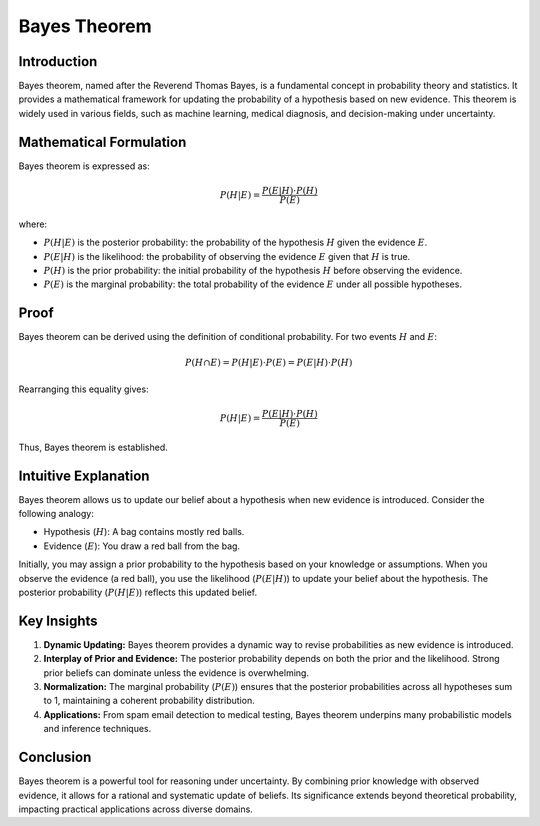 Bayes Theorem
=============

Introduction
------------
Bayes theorem, named after the Reverend Thomas Bayes, is a fundamental concept in probability theory and statistics. It provides a mathematical framework for updating the probability of a hypothesis based on new evidence. This theorem is widely used in various fields, such as machine learning, medical diagnosis, and decision-making under uncertainty.

Mathematical Formulation
------------------------
Bayes theorem is expressed as:

.. math::

   P(H|E) = \frac{P(E|H) \cdot P(H)}{P(E)}

where:

- :math:`P(H|E)` is the posterior probability: the probability of the hypothesis :math:`H` given the evidence :math:`E`.
- :math:`P(E|H)` is the likelihood: the probability of observing the evidence :math:`E` given that :math:`H` is true.
- :math:`P(H)` is the prior probability: the initial probability of the hypothesis :math:`H` before observing the evidence.
- :math:`P(E)` is the marginal probability: the total probability of the evidence :math:`E` under all possible hypotheses.

Proof
-----
Bayes theorem can be derived using the definition of conditional probability. For two events :math:`H` and :math:`E`:

.. math::

   P(H \cap E) = P(H|E) \cdot P(E) = P(E|H) \cdot P(H)

Rearranging this equality gives:

.. math::

   P(H|E) = \frac{P(E|H) \cdot P(H)}{P(E)}

Thus, Bayes theorem is established.

Intuitive Explanation
---------------------
Bayes theorem allows us to update our belief about a hypothesis when new evidence is introduced. Consider the following analogy:

- Hypothesis (:math:`H`): A bag contains mostly red balls.
- Evidence (:math:`E`): You draw a red ball from the bag.

Initially, you may assign a prior probability to the hypothesis based on your knowledge or assumptions. When you observe the evidence (a red ball), you use the likelihood (:math:`P(E|H)`) to update your belief about the hypothesis. The posterior probability (:math:`P(H|E)`) reflects this updated belief.

Key Insights
------------
1. **Dynamic Updating:** Bayes theorem provides a dynamic way to revise probabilities as new evidence is introduced.
2. **Interplay of Prior and Evidence:** The posterior probability depends on both the prior and the likelihood. Strong prior beliefs can dominate unless the evidence is overwhelming.
3. **Normalization:** The marginal probability (:math:`P(E)`) ensures that the posterior probabilities across all hypotheses sum to 1, maintaining a coherent probability distribution.
4. **Applications:** From spam email detection to medical testing, Bayes theorem underpins many probabilistic models and inference techniques.

Conclusion
----------
Bayes theorem is a powerful tool for reasoning under uncertainty. By combining prior knowledge with observed evidence, it allows for a rational and systematic update of beliefs. Its significance extends beyond theoretical probability, impacting practical applications across diverse domains.


